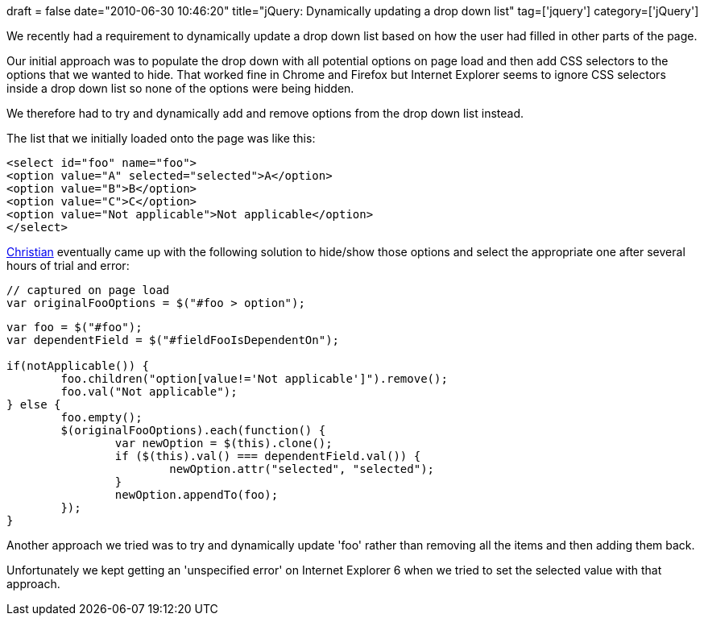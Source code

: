 +++
draft = false
date="2010-06-30 10:46:20"
title="jQuery: Dynamically updating a drop down list"
tag=['jquery']
category=['jQuery']
+++

We recently had a requirement to dynamically update a drop down list based on how the user had filled in other parts of the page.

Our initial approach was to populate the drop down with all potential options on page load and then add CSS selectors to the options that we wanted to hide. That worked fine in Chrome and Firefox but Internet Explorer seems to ignore CSS selectors inside a drop down list so none of the options were being hidden.

We therefore had to try and dynamically add and remove options from the drop down list instead.

The list that we initially loaded onto the page was like this:

[source,html]
----

<select id="foo" name="foo">
<option value="A" selected="selected">A</option>
<option value="B">B</option>
<option value="C">C</option>
<option value="Not applicable">Not applicable</option>
</select>
----

http://twitter.com/christianralph[Christian] eventually came up with the following solution to hide/show those options and select the appropriate one after several hours of trial and error:

[source,javascript]
----

// captured on page load
var originalFooOptions = $("#foo > option");
----

[source,javascript]
----

var foo = $("#foo");
var dependentField = $("#fieldFooIsDependentOn");

if(notApplicable()) {
	foo.children("option[value!='Not applicable']").remove();
	foo.val("Not applicable");
} else {
	foo.empty();
	$(originalFooOptions).each(function() {
		var newOption = $(this).clone();
		if ($(this).val() === dependentField.val()) {
			newOption.attr("selected", "selected");
		}
		newOption.appendTo(foo);
	});	
}
----

Another approach we tried was to try and dynamically update 'foo' rather than removing all the items and then adding them back.

Unfortunately we kept getting an 'unspecified error' on Internet Explorer 6 when we tried to set the selected value with that approach.
